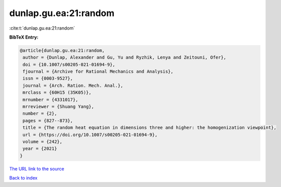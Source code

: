 dunlap.gu.ea:21:random
======================

:cite:t:`dunlap.gu.ea:21:random`

**BibTeX Entry:**

.. code-block:: bibtex

   @article{dunlap.gu.ea:21:random,
    author = {Dunlap, Alexander and Gu, Yu and Ryzhik, Lenya and Zeitouni, Ofer},
    doi = {10.1007/s00205-021-01694-9},
    fjournal = {Archive for Rational Mechanics and Analysis},
    issn = {0003-9527},
    journal = {Arch. Ration. Mech. Anal.},
    mrclass = {60H15 (35K05)},
    mrnumber = {4331017},
    mrreviewer = {Shuang Yang},
    number = {2},
    pages = {827--873},
    title = {The random heat equation in dimensions three and higher: the homogenization viewpoint},
    url = {https://doi.org/10.1007/s00205-021-01694-9},
    volume = {242},
    year = {2021}
   }
`The URL link to the source <ttps://doi.org/10.1007/s00205-021-01694-9}>`_


`Back to index <../By-Cite-Keys.html>`_
